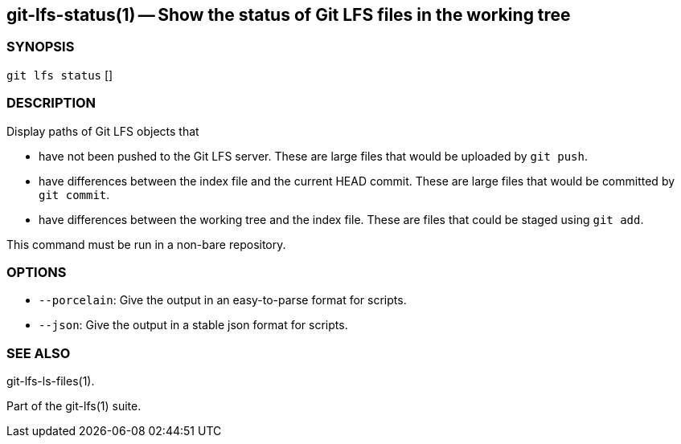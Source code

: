 == git-lfs-status(1) -- Show the status of Git LFS files in the working tree

=== SYNOPSIS

`git lfs status` []

=== DESCRIPTION

Display paths of Git LFS objects that

* have not been pushed to the Git LFS server. These are large files that
would be uploaded by `git push`.
* have differences between the index file and the current HEAD commit.
These are large files that would be committed by `git commit`.
* have differences between the working tree and the index file. These
are files that could be staged using `git add`.

This command must be run in a non-bare repository.

=== OPTIONS

* `--porcelain`: Give the output in an easy-to-parse format for scripts.
* `--json`: Give the output in a stable json format for scripts.

=== SEE ALSO

git-lfs-ls-files(1).

Part of the git-lfs(1) suite.
